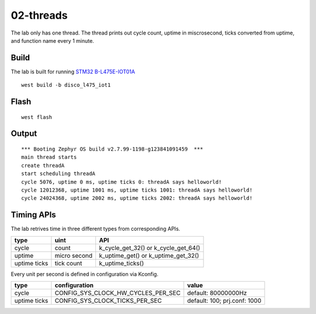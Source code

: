 ==========
02-threads
==========

The lab only has one thread. The thread prints out cycle count, uptime in miscrosecond, ticks converted from uptime, and function name every 1 minute.

Build
-----
The lab is built for running `STM32 B-L475E-IOT01A`_

::

  west build -b disco_l475_iot1

Flash
-----

::

  west flash

Output
------

::

  *** Booting Zephyr OS build v2.7.99-1198-g123841091459  ***
  main thread starts
  create threadA
  start scheduling threadA
  cycle 5076, uptime 0 ms, uptime ticks 0: threadA says helloworld!
  cycle 12012368, uptime 1001 ms, uptime ticks 1001: threadA says helloworld!
  cycle 24024368, uptime 2002 ms, uptime ticks 2002: threadA says helloworld!

Timing APIs
-----------

The lab retrives time in three different types from corresponding APIs.

+--------------+--------------+--------------------------------------+
| type         | uint         | API                                  |
+==============+==============+======================================+
| cycle        | count        | k_cycle_get_32() or k_cycle_get_64() |
+--------------+--------------+--------------------------------------+
| uptime       | micro second | k_uptime_get() or k_uptime_get_32()  |
+--------------+--------------+--------------------------------------+
| uptime ticks | tick count   | k_uptime_ticks()                     |
+--------------+--------------+--------------------------------------+

Every unit per second is defined in configuration via Kconfig.

+--------------+------------------------------------+------------------------------+
| type         | configuration                      | value                        |
+==============+====================================+==============================+
| cycle        | CONFIG_SYS_CLOCK_HW_CYCLES_PER_SEC | default: 80000000Hz          |
+--------------+------------------------------------+------------------------------+
| uptime ticks | CONFIG_SYS_CLOCK_TICKS_PER_SEC     | default: 100; prj.conf: 1000 |
+--------------+------------------------------------+------------------------------+

.. _STM32 B-L475E-IOT01A: https://www.st.com/en/evaluation-tools/b-l475e-iot01a.html
